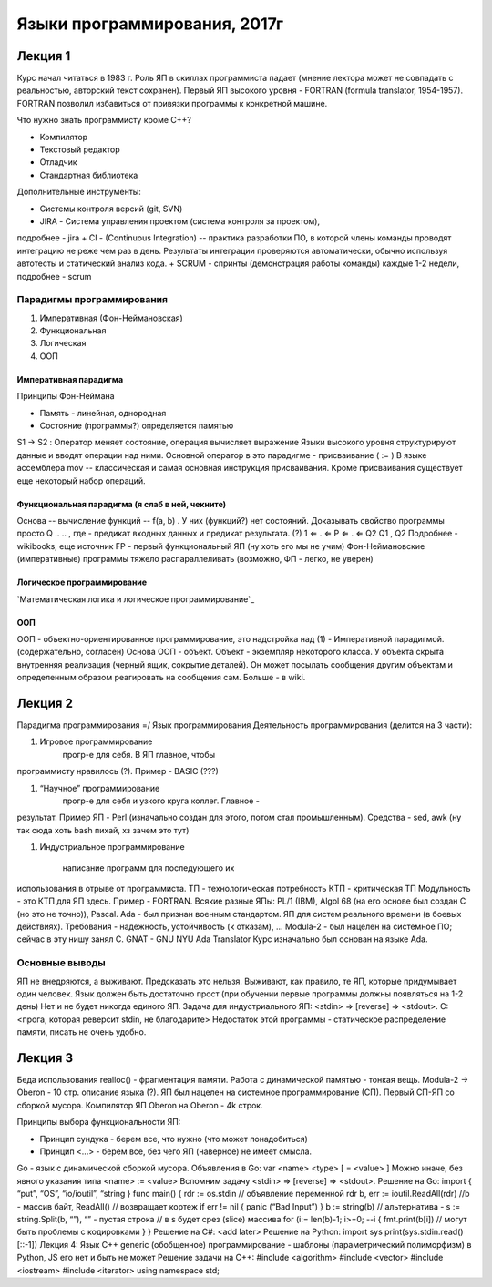 =============================
Языки программирования, 2017г
=============================

Лекция 1
========

Курс начал читаться в 1983 г. Роль ЯП в скиллах программиста падает (мнение
лектора может не совпадать с реальностью, авторский текст сохранен).
Первый ЯП высокого уровня - FORTRAN (formula translator, 1954-1957). FORTRAN
позволил избавиться от привязки программы к конкретной машине.

Что нужно знать программисту кроме C++?

+ Компилятор
+ Текстовый редактор
+ Отладчик
+ Стандартная библиотека

Дополнительные инструменты:

+ Системы контроля версий (git, SVN)
+ JIRA - Система управления проектом (система контроля за проектом),
подробнее - jira
+ CI - (Continuous Integration) -- практика разработки ПО, в которой члены
команды проводят интеграцию не реже чем раз в день. Результаты
интеграции проверяются автоматически, обычно используя автотесты и
статический анализ кода.
+ SCRUM - спринты (демонстрация работы команды) каждые 1-2 недели,
подробнее - scrum

Парадигмы программирования
--------------------------

1. Императивная (Фон-Неймановская)
2. Функциональная
3. Логическая
4. ООП

Императивная парадигма
''''''''''''''''''''''

Принципы Фон-Неймана

+ Память - линейная, однородная
+ Состояние (программы?) определяется памятью
S1 → S2
: Оператор меняет состояние, операция вычисляет выражение
Языки высокого уровня структурируют данные и вводят операции над ними.
Основной оператор в это парадигме - присваивание ( := )
В языке ассемблера mov -- классическая и самая основная инструкция присваивания.
Кроме присваивания существует еще некоторый набор операций.

Функциональная парадигма (я слаб в ней, чекните)
'''''''''''''''''''''''''''''''''''''''''''''''

Основа -- вычисление функций -- f(a, b) .
У них (функций?) нет состояний.
Доказывать свойство программы просто
Q .. .. , где - предикат входных данных и предикат результата. (?) 1 ⇐ . ⇐ P ⇐ . ⇐ Q2 Q1
, Q2
Подробнее - wikibooks, еще источник
FP​ - первый функциональный ЯП (ну хоть его мы не учим)
Фон-Неймановские (императивные) программы тяжело распараллеливать (возможно,
ФП - легко, не уверен)

Логическое программирование
'''''''''''''''''''''''''''

`Математическая логика и логическое программирование`_

.. _Математическая логика и логическое программирование:: http://mk.cs.msu.ru/index.php/%D0%9C%D0%B0%D1%82%D0%B5%D0%BC%D0%B0%D1%82%D0%B8%D1%87%D0%B5%D1%81%D0%BA%D0%B0%D1%8F_%D0%BB%D0%BE%D0%B3%D0%B8%D0%BA%D0%B0_%D0%B8_%D0%BB%D0%BE%D0%B3%D0%B8%D1%87%D0%B5%D1%81%D0%BA%D0%BE%D0%B5_%D0%BF%D1%80%D0%BE%D0%B3%D1%80%D0%B0%D0%BC%D0%BC%D0%B8%D1%80%D0%BE%D0%B2%D0%B0%D0%BD%D0%B8%D0%B5_(3-%D0%B9_%D0%BF%D0%BE%D1%82%D0%BE%D0%BA)

ООП
'''

ООП - объектно-ориентированное программирование, это надстройка над (1) -
Императивной парадигмой. (содержательно, согласен)
Основа ООП - объект.
Объект - экземпляр некоторого класса.
У объекта скрыта внутренняя реализация (черный ящик, сокрытие деталей).
Он может посылать сообщения другим объектам и определенным образом
реагировать на сообщения сам.
Больше - в wiki.

Лекция 2
========

Парадигма программирования =/ Язык программирования
Деятельность программирования (делится на 3 части):

#. Игровое программирование
    прогр-е для себя. В ЯП главное, чтобы
программисту нравилось (?). Пример - BASIC​ (???)

#. “Научное” программирование 
    прогр-е для себя и узкого круга коллег. Главное -
результат. Пример ЯП - Perl​ (изначально создан для этого, потом стал
промышленным). Средства - sed, awk (ну так сюда хоть bash пихай, хз зачем
это тут)

#. Индустриальное программирование  

    написание программ для последующего их
использования в отрыве от программиста.
ТП - технологическая потребность
КТП - критическая ТП
Модульность - это КТП для ЯП здесь.
Пример - FORTRAN​.
Всякие разные ЯПы:
PL/1​ (IBM), Algol 68​ (на его основе был создан С​ (но это не точно)), Pascal​.
Ada​ - был признан военным стандартом. ЯП для систем реального времени (в боевых
действиях). Требования - надежность, устойчивость (к отказам), ...
Modula-2​ - был нацелен на системное ПО; сейчас в эту нишу занял С.
GNAT ​- GNU NYU Ada Translator
Курс изначально был основан на языке Ada.

Основные выводы
---------------

ЯП не внедряются, а выживают. Предсказать это нельзя. Выживают, как правило, те
ЯП, которые придумывает один человек.
Язык должен быть достаточно прост (при обучении первые программы должны
появляться на 1-2 день)
Нет и не будет никогда единого ЯП.
Задача для индустриального ЯП:
<stdin> => [reverse] => <stdout>.
C:
<прога, которая реверсит stdin, не благодарите>
Недостаток этой программы - статическое распределение памяти, писать не очень
удобно.

Лекция 3
========

Беда использования realloc() - фрагментация памяти.
Работа с динамической памятью - тонкая вещь.
Modula-2​ -> Oberon ​- 10 стр. описание языка (?).
ЯП был нацелен на системное программирование (СП). Первый СП-ЯП со сборкой
мусора. Компилятор ЯП Oberon на Oberon - 4k строк.

Принципы выбора функциональности ЯП:

+ Принцип сундука - берем все, что нужно (что может понадобиться)
+ Принцип <...> - берем все, без чего ЯП (наверное) не имеет смысла.
Go​ - язык с динамической сборкой мусора.
Объявления в Go: var <name> <type> [ = <value> ]
Можно иначе, без явного указания типа <name> :=​ <value>
Вспомним задачу <stdin> => [reverse] => <stdout>.
Решение на Go:
import {
“put”,
“OS”,
“io/ioutil”,
“string }
func main() {
rdr := os.stdin // объявление переменной rdr
b, err := ioutil.ReadAll(rdr) //b - массив байт, ReadAll()
// возвращает кортеж
if err != nil {
panic (“Bad Input”)
}
b := string(b)
// альтернатива - s := string.Split(b, “”), “” - пустая
строка
// в s будет срез (slice) массива
for (i:= len(b)-1; i>=0; --i {
fmt.print(b[i]) // могут быть проблемы с кодировками
}
}
Решение на C#​:
<add later>
Решение на Python​:
import sys
print(sys.stdin.read()[::-1])
Лекция 4:
Язык С++
generic (обобщенное) программирование - шаблоны (параметрический полиморфизм)
в Python​, JS​ его нет и быть не может
Решение задачи на C++:
#include <algorithm>
#include <vector>
#include <iostream>
#include <iterator>
using namespace std;